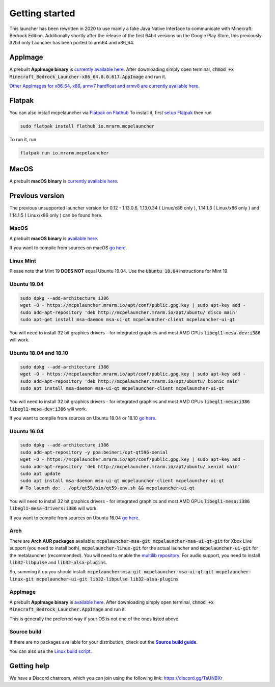 Getting started
===============

This launcher has been rewritten in 2020 to use mainly a fake Java Native Interface to communicate with Minecraft: Bedrock Edition. Additionally shortly after the release of the first 64bit versions on the Google Play Store, this previously 32bit only Launcher has been ported to arm64 and x86_64.

AppImage
--------
A prebuilt **AppImage binary** is `currently available here <https://github.com/ChristopherHX/linux-packaging-scripts/releases/download/ng.appimage/Minecraft_Bedrock_Launcher-x86_64.0.0.617.AppImage>`__. After downloading simply open terminal, :code:`chmod +x Minecraft_Bedrock_Launcher-x86_64.0.0.617.AppImage` and run it.

`Other AppImages for x86_64, x86, armv7 hardfloat and armv8 are currently available here <https://github.com/ChristopherHX/linux-packaging-scripts/releases/tag/ng.appimage>`__.

Flatpak
-------
You can also install mcpelauncher via `Flatpak on Flathub <https://flathub.org/apps/details/io.mrarm.mcpelauncher>`__
To install it, first `setup Flatpak <https://flatpak.org/setup/>`__ then run

.. code:: bash

   sudo flatpak install flathub io.mrarm.mcpelauncher
   
To run it, run

.. code:: bash

   flatpak run io.mrarm.mcpelauncher

MacOS
-----
A prebuilt **macOS binary** is `currently available here <https://github.com/ChristopherHX/osx-packaging-scripts/releases/download/ng.dmg/Minecraft_Bedrock_Launcher_0.1.b1-macOS-x86_64-0.0.252_macOS_10.10.0.dmg>`__.

Previous version
----------------
The previous unsupported launcher version for 0.12 - 1.13.0.6, 1.13.0.34 ( Linux/x86 only ), 1.14.1.3 ( Linux/x86 only ) and 1.14.1.5 ( Linux/x86 only ) can be found here.

MacOS
^^^^^
A prebuilt **macOS binary** is `available here <https://mrarm.io/r/mcpelauncher-osx>`__.

If you want to compile from sources on macOS `go here <https://github.com/minecraft-linux/osx-packaging-scripts/wiki>`__.

Linux Mint
^^^^^^^^^^
Please note that Mint 19 **DOES NOT** equal Ubuntu 19.04. Use the :code:`Ubuntu 18.04` instructions for Mint 19.

Ubuntu 19.04
^^^^^^^^^^^^
.. code:: bash

   sudo dpkg --add-architecture i386
   wget -O - https://mcpelauncher.mrarm.io/apt/conf/public.gpg.key | sudo apt-key add -
   sudo add-apt-repository 'deb http://mcpelauncher.mrarm.io/apt/ubuntu/ disco main'
   sudo apt-get install msa-daemon msa-ui-qt mcpelauncher-client mcpelauncher-ui-qt

You will need to install 32 bit graphics drivers - for integrated graphics and most AMD GPUs :code:`libegl1-mesa-dev:i386` will work.

Ubuntu 18.04 and 18.10
^^^^^^^^^^^^^^^^^^^^^^
.. code:: bash

   sudo dpkg --add-architecture i386
   wget -O - https://mcpelauncher.mrarm.io/apt/conf/public.gpg.key | sudo apt-key add -
   sudo add-apt-repository 'deb http://mcpelauncher.mrarm.io/apt/ubuntu/ bionic main'
   sudo apt install msa-daemon msa-ui-qt mcpelauncher-client mcpelauncher-ui-qt

You will need to install 32 bit graphics drivers - for integrated graphics and most AMD GPUs :code:`libegl1-mesa:i386 libegl1-mesa-dev:i386` will work.

If you want to compile from sources on Ubuntu 18.04 or 18.10 `go here <https://github.com/minecraft-linux/linux-packaging-scripts/wiki#ubuntu-1804>`__.

Ubuntu 16.04
^^^^^^^^^^^^
.. code:: bash

   sudo dpkg --add-architecture i386
   sudo add-apt-repository -y ppa:beineri/opt-qt596-xenial
   wget -O - https://mcpelauncher.mrarm.io/apt/conf/public.gpg.key | sudo apt-key add -
   sudo add-apt-repository 'deb http://mcpelauncher.mrarm.io/apt/ubuntu/ xenial main'
   sudo apt update
   sudo apt install msa-daemon msa-ui-qt mcpelauncher-client mcpelauncher-ui-qt
   # To launch do: . /opt/qt59/bin/qt59-env.sh && mcpelauncher-ui-qt

You will need to install 32 bit graphics drivers - for integrated graphics and most AMD GPUs :code:`libegl1-mesa:i386 libegl1-mesa-drivers:i386` will work.

If you want to compile from sources on Ubuntu 16.04 `go here <https://github.com/minecraft-linux/linux-packaging-scripts/wiki#ubuntu-1604>`__.

Arch
^^^^
There are **Arch AUR packages** available: :code:`mcpelauncher-msa-git mcpelauncher-msa-ui-qt-git` for Xbox Live support (you need to install both), :code:`mcpelauncher-linux-git` for the actual launcher and :code:`mcpelauncher-ui-git` for the metalauncher (recommended). You will need to enable the `multilib repository <https://wiki.archlinux.org/index.php/Official_repositories#multilib>`__. For audio support, you need to install :code:`lib32-libpulse` and :code:`lib32-alsa-plugins`.

So, summing it up you should install: :code:`mcpelauncher-msa-git mcpelauncher-msa-ui-qt-git mcpelauncher-linux-git mcpelauncher-ui-git lib32-libpulse lib32-alsa-plugins`

AppImage
^^^^^^^^

A prebuilt **AppImage binary** is `available here <https://mcpelauncher.mrarm.io/appimage/Minecraft_Bedrock_Launcher.AppImage>`__. After downloading simply open terminal, :code:`chmod +x Minecraft_Bedrock_Launcher.AppImage` and run it.

This is generally the preferred way if your OS is not one of the ones listed above.

Source build
^^^^^^^^^^^^
If there are no packages available for your distribution, check out the |Source build guide|_.

You can also use the `Linux build script <https://github.com/minecraft-linux/linux-packaging-scripts/wiki>`__.

.. |Source build guide| replace:: **Source build guide**
.. _Source build guide: https://github.com/minecraft-linux/mcpelauncher-manifest/wiki/Compiling-from-sources

Getting help
------------
We have a Discord chatroom, which you can join using the following link: https://discord.gg/TaUNBXr
